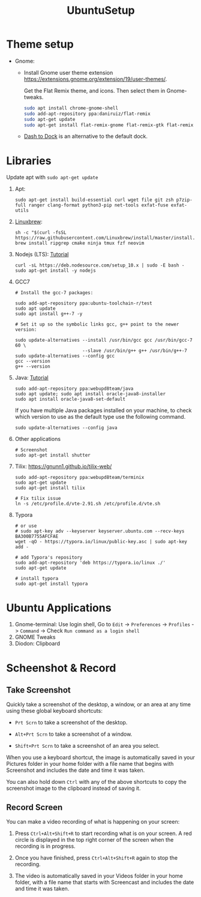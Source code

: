 #+TITLE: UbuntuSetup

* Theme setup
- Gnome:
  - Install
    Gnome user theme extension https://extensions.gnome.org/extension/19/user-themes/.

    Get the Flat Remix theme, and icons. Then select them in Gnome-tweaks.
    #+BEGIN_SRC bash
sudo apt install chrome-gnome-shell
sudo add-apt-repository ppa:daniruiz/flat-remix
sudo apt-get update
sudo apt-get install flat-remix-gnome flat-remix-gtk flat-remix
    #+END_SRC

  - [[https://extensions.gnome.org/extension/307/dash-to-dock/][Dash to Dock]] is an alternative to the default dock.

* Libraries
Update apt with ~sudo apt-get update~

1. Apt:
   #+BEGIN_SRC shell
sudo apt-get install build-essential curl wget file git zsh p7zip-full ranger clang-format python3-pip net-tools exfat-fuse exfat-utils
   #+END_SRC

2. [[http://linuxbrew.sh/][Linuxbrew]]:
   #+BEGIN_SRC shell
sh -c "$(curl -fsSL https://raw.githubusercontent.com/Linuxbrew/install/master/install.sh)"
brew install ripgrep cmake ninja tmux fzf neovim
   #+END_SRC

3. Nodejs (LTS): [[https://nodejs.org/en/download/package-manager/#debian-and-ubuntu-based-linux-distributions][Tutorial]]
   #+BEGIN_SRC shell
curl -sL https://deb.nodesource.com/setup_10.x | sudo -E bash -
sudo apt-get install -y nodejs
   #+END_SRC

4. GCC7
   #+BEGIN_SRC shell
# Install the gcc-7 packages:

sudo add-apt-repository ppa:ubuntu-toolchain-r/test
sudo apt update
sudo apt install g++-7 -y

# Set it up so the symbolic links gcc, g++ point to the newer version:

sudo update-alternatives --install /usr/bin/gcc gcc /usr/bin/gcc-7 60 \
                         --slave /usr/bin/g++ g++ /usr/bin/g++-7
sudo update-alternatives --config gcc
gcc --version
g++ --version
   #+END_SRC

5. Java: [[http://tipsonubuntu.com/2016/07/31/install-oracle-java-8-9-ubuntu-16-04-linux-mint-18/][Tutorial]]
   #+BEGIN_SRC shell
sudo add-apt-repository ppa:webupd8team/java
sudo apt update; sudo apt install oracle-java8-installer
sudo apt install oracle-java8-set-default
   #+END_SRC

   If you have multiple Java packages installed on your machine, to check which version to use as the default type use the following command.
   #+BEGIN_SRC shell
sudo update-alternatives --config java
   #+END_SRC

6. Other applications
   #+BEGIN_SRC shell
# Screenshot
sudo apt-get install shutter
   #+END_SRC

7. Tilix: https://gnunn1.github.io/tilix-web/
   #+BEGIN_SRC shell
sudo add-apt-repository ppa:webupd8team/terminix
sudo apt-get update
sudo apt-get install tilix

# Fix tilix issue
ln -s /etc/profile.d/vte-2.91.sh /etc/profile.d/vte.sh
   #+END_SRC

8. Typora
   #+BEGIN_SRC shell
# or use
# sudo apt-key adv --keyserver keyserver.ubuntu.com --recv-keys BA300B7755AFCFAE
wget -qO - https://typora.io/linux/public-key.asc | sudo apt-key add -

# add Typora's repository
sudo add-apt-repository 'deb https://typora.io/linux ./'
sudo apt-get update

# install typora
sudo apt-get install typora
   #+END_SRC

* Ubuntu Applications
1. Gnome-terminal: Use login shell, Go to ~Edit~ -> ~Preferences~ -> ~Profiles~ -> ~Command~ ->
   Check ~Run command as a login shell~
2. GNOME Tweaks
3. Diodon: Clipboard

* Scheenshot & Record
** Take Screenshot
Quickly take a screenshot of the desktop, a window, or an area at any time using these global keyboard shortcuts:

- ~Prt Scrn~ to take a screenshot of the desktop.

- ~Alt+Prt Scrn~ to take a screenshot of a window.

- ~Shift+Prt Scrn~ to take a screenshot of an area you select.

When you use a keyboard shortcut, the image is automatically saved in your Pictures folder in your home folder with a file name that begins with Screenshot and includes the date and time it was taken.

You can also hold down ~Ctrl~ with any of the above shortcuts to copy the screenshot image to the clipboard instead of saving it.

** Record Screen
You can make a video recording of what is happening on your screen:

1. Press ~Ctrl+Alt+Shift+R~ to start recording what is on your screen.
   A red circle is displayed in the top right corner of the screen when the recording is in progress.

2. Once you have finished, press ~Ctrl+Alt+Shift+R~ again to stop the recording.

3. The video is automatically saved in your Videos folder in your home folder, with a file name that starts with Screencast and includes the date and time it was taken.

